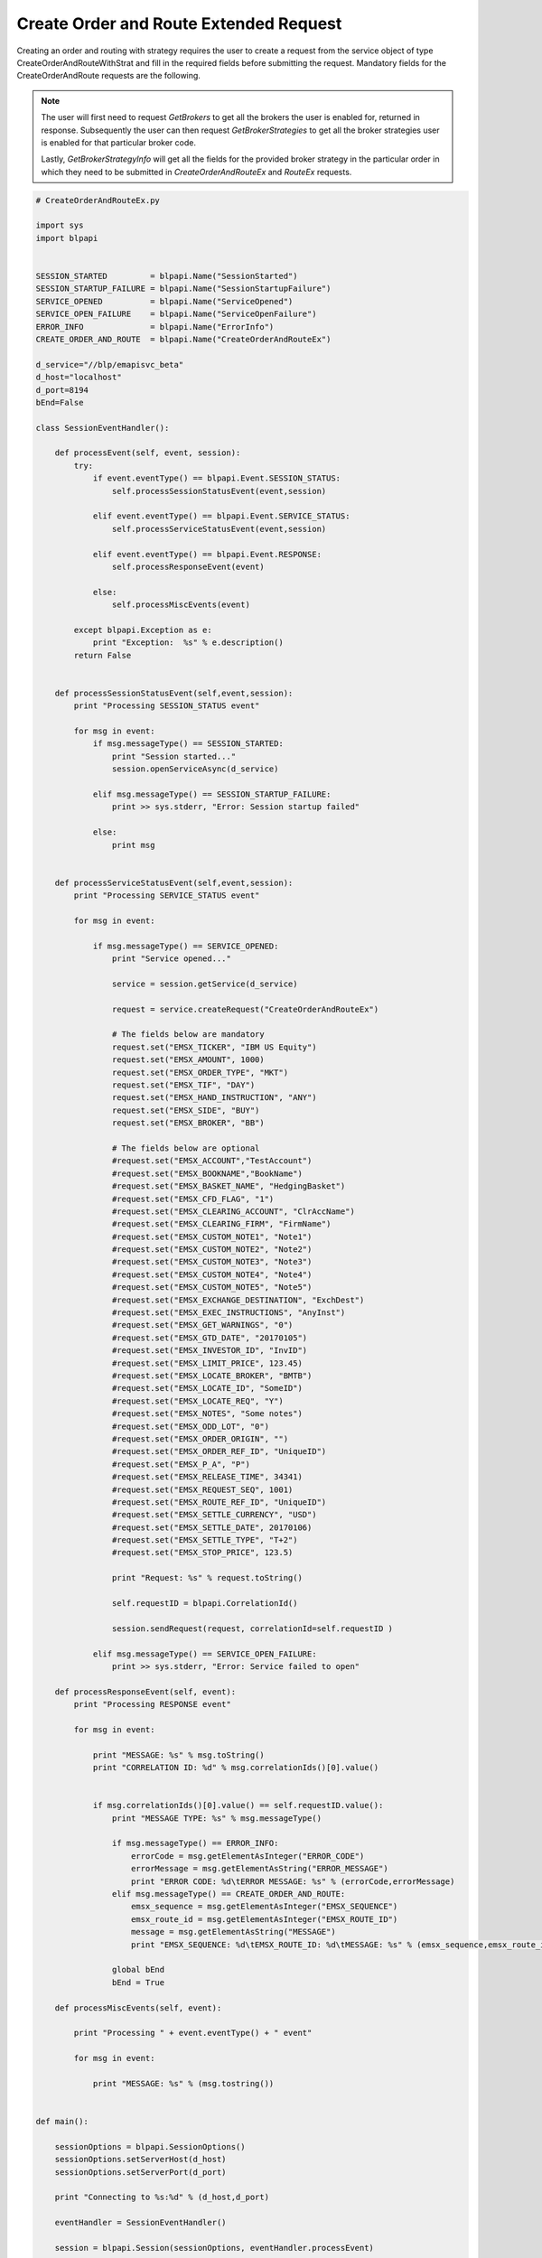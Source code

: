#######################################
Create Order and Route Extended Request
#######################################


Creating an order and routing with strategy requires the user to create a request from the service object of type CreateOrderAndRouteWithStrat and fill in the required fields before submitting the request. 
Mandatory fields for the CreateOrderAndRoute requests are the following. 


.. note:: 

	The user will first need to request *GetBrokers* to get all the brokers the user is enabled for, returned in response. Subsequently the user can then request *GetBrokerStrategies* to get all the broker strategies user is enabled for that particular broker code. 

	Lastly, *GetBrokerStrategyInfo* will get all the fields for the provided broker strategy in the particular order in which they need to be submitted in *CreateOrderAndRouteEx* and *RouteEx* requests.



.. code-block:: python

	# CreateOrderAndRouteEx.py

	import sys
	import blpapi


	SESSION_STARTED         = blpapi.Name("SessionStarted")
	SESSION_STARTUP_FAILURE = blpapi.Name("SessionStartupFailure")
	SERVICE_OPENED          = blpapi.Name("ServiceOpened")
	SERVICE_OPEN_FAILURE    = blpapi.Name("ServiceOpenFailure")
	ERROR_INFO              = blpapi.Name("ErrorInfo")
	CREATE_ORDER_AND_ROUTE  = blpapi.Name("CreateOrderAndRouteEx")

	d_service="//blp/emapisvc_beta"
	d_host="localhost"
	d_port=8194
	bEnd=False

	class SessionEventHandler():

	    def processEvent(self, event, session):
	        try:
	            if event.eventType() == blpapi.Event.SESSION_STATUS:
	                self.processSessionStatusEvent(event,session)
	            
	            elif event.eventType() == blpapi.Event.SERVICE_STATUS:
	                self.processServiceStatusEvent(event,session)

	            elif event.eventType() == blpapi.Event.RESPONSE:
	                self.processResponseEvent(event)
	            
	            else:
	                self.processMiscEvents(event)
	                
	        except blpapi.Exception as e:
	            print "Exception:  %s" % e.description()
	        return False


	    def processSessionStatusEvent(self,event,session):
	        print "Processing SESSION_STATUS event"

	        for msg in event:
	            if msg.messageType() == SESSION_STARTED:
	                print "Session started..."
	                session.openServiceAsync(d_service)
	                
	            elif msg.messageType() == SESSION_STARTUP_FAILURE:
	                print >> sys.stderr, "Error: Session startup failed"
	                
	            else:
	                print msg
	                

	    def processServiceStatusEvent(self,event,session):
	        print "Processing SERVICE_STATUS event"
	        
	        for msg in event:
	            
	            if msg.messageType() == SERVICE_OPENED:
	                print "Service opened..."

	                service = session.getService(d_service)
	    
	                request = service.createRequest("CreateOrderAndRouteEx")

	                # The fields below are mandatory
	                request.set("EMSX_TICKER", "IBM US Equity")
	                request.set("EMSX_AMOUNT", 1000)
	                request.set("EMSX_ORDER_TYPE", "MKT")
	                request.set("EMSX_TIF", "DAY")
	                request.set("EMSX_HAND_INSTRUCTION", "ANY")
	                request.set("EMSX_SIDE", "BUY")
	                request.set("EMSX_BROKER", "BB")
	                
	                # The fields below are optional
	                #request.set("EMSX_ACCOUNT","TestAccount")
	                #request.set("EMSX_BOOKNAME","BookName")
	                #request.set("EMSX_BASKET_NAME", "HedgingBasket")
	                #request.set("EMSX_CFD_FLAG", "1")
	                #request.set("EMSX_CLEARING_ACCOUNT", "ClrAccName")
	                #request.set("EMSX_CLEARING_FIRM", "FirmName")
	                #request.set("EMSX_CUSTOM_NOTE1", "Note1")
	                #request.set("EMSX_CUSTOM_NOTE2", "Note2")
	                #request.set("EMSX_CUSTOM_NOTE3", "Note3")
	                #request.set("EMSX_CUSTOM_NOTE4", "Note4")
	                #request.set("EMSX_CUSTOM_NOTE5", "Note5")
	                #request.set("EMSX_EXCHANGE_DESTINATION", "ExchDest")
	                #request.set("EMSX_EXEC_INSTRUCTIONS", "AnyInst")
	                #request.set("EMSX_GET_WARNINGS", "0")
	                #request.set("EMSX_GTD_DATE", "20170105")
	                #request.set("EMSX_INVESTOR_ID", "InvID")
	                #request.set("EMSX_LIMIT_PRICE", 123.45)
	                #request.set("EMSX_LOCATE_BROKER", "BMTB")
	                #request.set("EMSX_LOCATE_ID", "SomeID")
	                #request.set("EMSX_LOCATE_REQ", "Y")
	                #request.set("EMSX_NOTES", "Some notes")
	                #request.set("EMSX_ODD_LOT", "0")
	                #request.set("EMSX_ORDER_ORIGIN", "")
	                #request.set("EMSX_ORDER_REF_ID", "UniqueID")
	                #request.set("EMSX_P_A", "P")
	                #request.set("EMSX_RELEASE_TIME", 34341)
	                #request.set("EMSX_REQUEST_SEQ", 1001)
	                #request.set("EMSX_ROUTE_REF_ID", "UniqueID")
	                #request.set("EMSX_SETTLE_CURRENCY", "USD")
	                #request.set("EMSX_SETTLE_DATE", 20170106)
	                #request.set("EMSX_SETTLE_TYPE", "T+2")
	                #request.set("EMSX_STOP_PRICE", 123.5)

	                print "Request: %s" % request.toString()
	                    
	                self.requestID = blpapi.CorrelationId()
	                
	                session.sendRequest(request, correlationId=self.requestID )
	                            
	            elif msg.messageType() == SERVICE_OPEN_FAILURE:
	                print >> sys.stderr, "Error: Service failed to open"        
	                
	    def processResponseEvent(self, event):
	        print "Processing RESPONSE event"
	        
	        for msg in event:
	            
	            print "MESSAGE: %s" % msg.toString()
	            print "CORRELATION ID: %d" % msg.correlationIds()[0].value()


	            if msg.correlationIds()[0].value() == self.requestID.value():
	                print "MESSAGE TYPE: %s" % msg.messageType()
	                
	                if msg.messageType() == ERROR_INFO:
	                    errorCode = msg.getElementAsInteger("ERROR_CODE")
	                    errorMessage = msg.getElementAsString("ERROR_MESSAGE")
	                    print "ERROR CODE: %d\tERROR MESSAGE: %s" % (errorCode,errorMessage)
	                elif msg.messageType() == CREATE_ORDER_AND_ROUTE:
	                    emsx_sequence = msg.getElementAsInteger("EMSX_SEQUENCE")
	                    emsx_route_id = msg.getElementAsInteger("EMSX_ROUTE_ID")
	                    message = msg.getElementAsString("MESSAGE")
	                    print "EMSX_SEQUENCE: %d\tEMSX_ROUTE_ID: %d\tMESSAGE: %s" % (emsx_sequence,emsx_route_id,message)

	                global bEnd
	                bEnd = True
	                
	    def processMiscEvents(self, event):
	        
	        print "Processing " + event.eventType() + " event"
	        
	        for msg in event:

	            print "MESSAGE: %s" % (msg.tostring())


	def main():
	    
	    sessionOptions = blpapi.SessionOptions()
	    sessionOptions.setServerHost(d_host)
	    sessionOptions.setServerPort(d_port)

	    print "Connecting to %s:%d" % (d_host,d_port)

	    eventHandler = SessionEventHandler()

	    session = blpapi.Session(sessionOptions, eventHandler.processEvent)

	    if not session.startAsync():
	        print "Failed to start session."
	        return
	    
	    global bEnd
	    while bEnd==False:
	        pass
	    
	    session.stop()
	    
	if __name__ == "__main__":
	    print "Bloomberg - EMSX API Example - CreateOrderAndRoute"
	    try:
	        main()
	    except KeyboardInterrupt:
	        print "Ctrl+C pressed. Stopping..."


